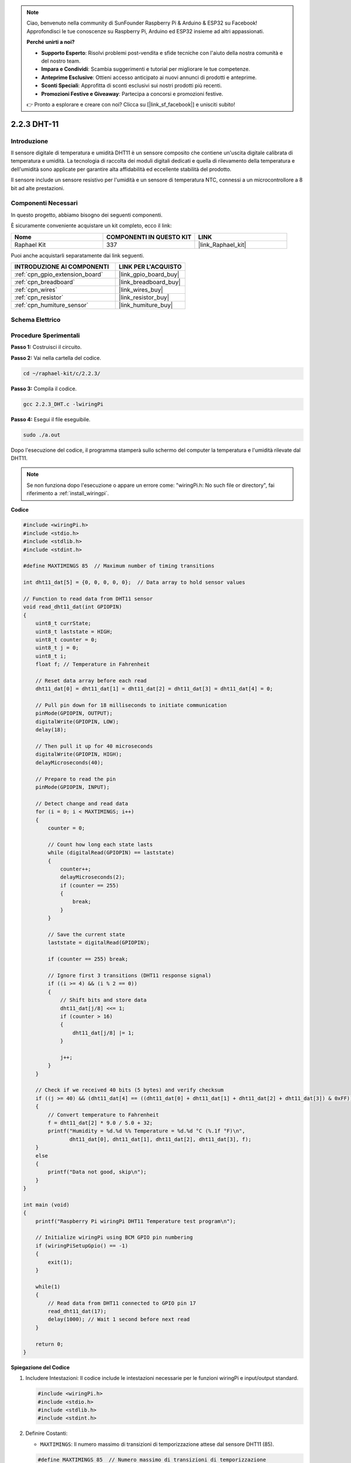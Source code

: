 .. note::

    Ciao, benvenuto nella community di SunFounder Raspberry Pi & Arduino & ESP32 su Facebook! Approfondisci le tue conoscenze su Raspberry Pi, Arduino ed ESP32 insieme ad altri appassionati.

    **Perché unirti a noi?**

    - **Supporto Esperto**: Risolvi problemi post-vendita e sfide tecniche con l'aiuto della nostra comunità e del nostro team.
    - **Impara e Condividi**: Scambia suggerimenti e tutorial per migliorare le tue competenze.
    - **Anteprime Esclusive**: Ottieni accesso anticipato ai nuovi annunci di prodotti e anteprime.
    - **Sconti Speciali**: Approfitta di sconti esclusivi sui nostri prodotti più recenti.
    - **Promozioni Festive e Giveaway**: Partecipa a concorsi e promozioni festive.

    👉 Pronto a esplorare e creare con noi? Clicca su [|link_sf_facebook|] e unisciti subito!

.. _2.2.3_c:

2.2.3 DHT-11
=====================

Introduzione
-----------------

Il sensore digitale di temperatura e umidità DHT11 è un sensore composito che 
contiene un'uscita digitale calibrata di temperatura e umidità. La tecnologia 
di raccolta dei moduli digitali dedicati e quella di rilevamento della temperatura 
e dell'umidità sono applicate per garantire alta affidabilità ed eccellente stabilità 
del prodotto.

Il sensore include un sensore resistivo per l'umidità e un sensore di temperatura 
NTC, connessi a un microcontrollore a 8 bit ad alte prestazioni.


Componenti Necessari
------------------------------

In questo progetto, abbiamo bisogno dei seguenti componenti. 

.. image:: ../img/list_2.2.3_dht-11.png

È sicuramente conveniente acquistare un kit completo, ecco il link:

.. list-table::
    :widths: 20 20 20
    :header-rows: 1

    *   - Nome	
        - COMPONENTI IN QUESTO KIT
        - LINK
    *   - Raphael Kit
        - 337
        - |link_Raphael_kit|

Puoi anche acquistarli separatamente dai link seguenti.

.. list-table::
    :widths: 30 20
    :header-rows: 1

    *   - INTRODUZIONE AI COMPONENTI
        - LINK PER L'ACQUISTO

    *   - :ref:`cpn_gpio_extension_board`
        - |link_gpio_board_buy|
    *   - :ref:`cpn_breadboard`
        - |link_breadboard_buy|
    *   - :ref:`cpn_wires`
        - |link_wires_buy|
    *   - :ref:`cpn_resistor`
        - |link_resistor_buy|
    *   - :ref:`cpn_humiture_sensor`
        - |link_humiture_buy|

Schema Elettrico
----------------------

.. image:: ../img/image326.png


Procedure Sperimentali
----------------------------

**Passo 1:** Costruisci il circuito.

.. image:: ../img/image207.png

**Passo 2:** Vai nella cartella del codice.

.. raw:: html

   <run></run>

.. code-block::

    cd ~/raphael-kit/c/2.2.3/

**Passo 3:** Compila il codice.

.. raw:: html

   <run></run>

.. code-block::

    gcc 2.2.3_DHT.c -lwiringPi

**Passo 4:** Esegui il file eseguibile.

.. raw:: html

   <run></run>

.. code-block::

    sudo ./a.out

Dopo l'esecuzione del codice, il programma stamperà sullo schermo del computer 
la temperatura e l'umidità rilevate dal DHT11.

.. note::

    Se non funziona dopo l'esecuzione o appare un errore come: \"wiringPi.h: No such file or directory\", fai riferimento a :ref:`install_wiringpi`.

**Codice**

.. code-block:: c

    #include <wiringPi.h>
    #include <stdio.h>
    #include <stdlib.h>
    #include <stdint.h>

    #define MAXTIMINGS 85  // Maximum number of timing transitions

    int dht11_dat[5] = {0, 0, 0, 0, 0};  // Data array to hold sensor values

    // Function to read data from DHT11 sensor
    void read_dht11_dat(int GPIOPIN)
    {
        uint8_t currState;
        uint8_t laststate = HIGH;
        uint8_t counter = 0;
        uint8_t j = 0;
        uint8_t i;
        float f; // Temperature in Fahrenheit

        // Reset data array before each read
        dht11_dat[0] = dht11_dat[1] = dht11_dat[2] = dht11_dat[3] = dht11_dat[4] = 0;

        // Pull pin down for 18 milliseconds to initiate communication
        pinMode(GPIOPIN, OUTPUT);
        digitalWrite(GPIOPIN, LOW);
        delay(18);

        // Then pull it up for 40 microseconds
        digitalWrite(GPIOPIN, HIGH);
        delayMicroseconds(40); 

        // Prepare to read the pin
        pinMode(GPIOPIN, INPUT);

        // Detect change and read data
        for (i = 0; i < MAXTIMINGS; i++) 
        {
            counter = 0;

            // Count how long each state lasts
            while (digitalRead(GPIOPIN) == laststate)
            {
                counter++;
                delayMicroseconds(2);
                if (counter == 255) 
                {
                    break;
                }
            }

            // Save the current state
            laststate = digitalRead(GPIOPIN);

            if (counter == 255) break;

            // Ignore first 3 transitions (DHT11 response signal)
            if ((i >= 4) && (i % 2 == 0)) 
            {
                // Shift bits and store data
                dht11_dat[j/8] <<= 1;
                if (counter > 16)
                {
                    dht11_dat[j/8] |= 1;
                }

                j++;
            }
        }

        // Check if we received 40 bits (5 bytes) and verify checksum
        if ((j >= 40) && (dht11_dat[4] == ((dht11_dat[0] + dht11_dat[1] + dht11_dat[2] + dht11_dat[3]) & 0xFF)) ) 
        {
            // Convert temperature to Fahrenheit
            f = dht11_dat[2] * 9.0 / 5.0 + 32;
            printf("Humidity = %d.%d %% Temperature = %d.%d °C (%.1f °F)\n",
                   dht11_dat[0], dht11_dat[1], dht11_dat[2], dht11_dat[3], f);
        }
        else
        {
            printf("Data not good, skip\n");
        }
    }

    int main (void)
    {
        printf("Raspberry Pi wiringPi DHT11 Temperature test program\n");

        // Initialize wiringPi using BCM GPIO pin numbering
        if (wiringPiSetupGpio() == -1)
        {
            exit(1);
        }

        while(1) 
        {
            // Read data from DHT11 connected to GPIO pin 17
            read_dht11_dat(17);
            delay(1000); // Wait 1 second before next read
        }

        return 0;
    }

**Spiegazione del Codice**

#. Includere Intestazioni: Il codice include le intestazioni necessarie per le funzioni wiringPi e input/output standard.

   .. code-block:: C

        #include <wiringPi.h>
        #include <stdio.h>
        #include <stdlib.h>
        #include <stdint.h>

#. Definire Costanti:

   * ``MAXTIMINGS``: Il numero massimo di transizioni di temporizzazione attese dal sensore DHT11 (85).
   
   .. code-block:: C

        #define MAXTIMINGS 85  // Numero massimo di transizioni di temporizzazione

#. Array Globale di Dati:

   * ``dht11_dat[5]``: Un array per contenere i 5 byte di dati ricevuti dal sensore DHT11.
   
   .. code-block:: C

        int dht11_dat[5] = {0, 0, 0, 0, 0};  // Array per contenere i valori del sensore

#. Funzione ``read_dht11_dat(int GPIOPIN)``: Legge i dati dal sensore DHT11 collegato al pin GPIO specificato.
   
   * Inizializzazione: Reimposta l'array ``dht11_dat`` a zero prima di ogni lettura.
   
     .. code-block:: C

        dht11_dat[0] = dht11_dat[1] = dht11_dat[2] = dht11_dat[3] = dht11_dat[4] = 0;

   * Segnale di Avvio: Imposta il pin GPIO a livello basso per almeno 18 millisecondi per segnalare al DHT11 di iniziare a inviare dati.
   
     .. code-block:: C

        pinMode(GPIOPIN, OUTPUT);
        digitalWrite(GPIOPIN, LOW);
        delay(18);  // 18 millisecondi

   * Imposta il pin GPIO a livello alto per 40 microsecondi.
   
     .. code-block:: C

        digitalWrite(GPIOPIN, HIGH);
        delayMicroseconds(40);  // 40 microsecondi

   * Imposta il pin GPIO in modalità input per leggere i dati dal sensore.
   
     .. code-block:: C

        pinMode(GPIOPIN, INPUT);

   * Ciclo di Lettura dei Dati: Il ciclo viene eseguito fino a ``MAXTIMINGS`` volte per leggere i bit dei dati.

     Ad ogni transizione (da alto a basso o da basso ad alto), misura per quanto tempo il pin rimane in ciascuno stato.

     .. code-block:: C

        for (i = 0; i < MAXTIMINGS; i++) 
        {
            counter = 0;
            while (digitalRead(GPIOPIN) == laststate)
            {
                counter++;
                delayMicroseconds(2);
                if (counter == 255) 
                {
                    break;
                }
            }
            laststate = digitalRead(GPIOPIN);
            // ... resto del ciclo
        }

   * Estrazione dei Bit di Dati: Le prime 3 transizioni vengono ignorate in quanto fanno parte della risposta iniziale del DHT11.

     Per ogni bit di dati, determina se il bit è 0 o 1 in base alla durata di permanenza del pin in stato alto.

     .. code-block:: C

        if ((i >= 4) && (i % 2 == 0)) 
        {
            dht11_dat[j/8] <<= 1;
            if (counter > 16)
            {
                dht11_dat[j/8] |= 1;
            }
            j++;
        }

   * Verifica del Checksum: Dopo aver ricevuto tutti i bit, il codice verifica il checksum per garantire l'integrità dei dati.
   
     .. code-block:: C

        if ((j >= 40) && (dht11_dat[4] == ((dht11_dat[0] + dht11_dat[1] + dht11_dat[2] + dht11_dat[3]) & 0xFF)) )

   * Se il checksum è corretto, stampa i valori di umidità e temperatura.
   
     .. code-block:: C

        f = dht11_dat[2] * 9.0 / 5.0 + 32;
        printf("Umidità = %d.%d %% Temperatura = %d.%d °C (%.1f °F)\n",
               dht11_dat[0], dht11_dat[1], dht11_dat[2], dht11_dat[3], f);

   * Se il checksum non è corretto, stampa un messaggio di errore.
   
     .. code-block:: C

        else
        {
            printf("Dati non validi, salto\n");
        }

#. Funzione Principale:

   * Stampa un messaggio di avvio.

   .. code-block:: C

        printf("Programma di test temperatura DHT11 per Raspberry Pi con wiringPi\n");

   * Inizializza wiringPi utilizzando la numerazione dei pin GPIO BCM.
   
   .. code-block:: C

        if (wiringPiSetupGpio() == -1)
        {
            exit(1);
        }

   * Entra in un ciclo infinito per leggere i dati dal sensore DHT11 ogni secondo.
     
     .. code-block:: C

        while(1) 
        {
            read_dht11_dat(17);
            delay(1000); // attende 1 secondo
        }

Immagine del Fenomeno
----------------------------

.. image:: ../img/image209.jpeg
